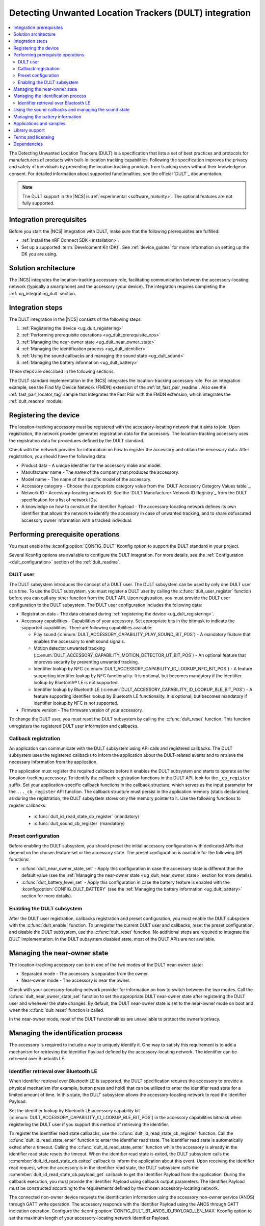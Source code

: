 .. _ug_dult:

Detecting Unwanted Location Trackers (DULT) integration
#######################################################

.. contents::
   :local:
   :depth: 2

The Detecting Unwanted Location Trackers (DULT) is a specification that lists a set of best practices and protocols for manufacturers of products with built-in location tracking capabilities.
Following the specification improves the privacy and safety of individuals by preventing the location tracking products from tracking users without their knowledge or consent.
For detailed information about supported functionalities, see the official `DULT`_ documentation.

.. note::
   The DULT support in the |NCS| is :ref:`experimental <software_maturity>`.
   The optional features are not fully supported.

Integration prerequisites
*************************

Before you start the |NCS| integration with DULT, make sure that the following prerequisites are fulfilled:

* :ref:`Install the nRF Connect SDK <installation>`.
* Set up a supported :term:`Development Kit (DK)`.
  See :ref:`device_guides` for more information on setting up the DK you are using.

Solution architecture
*********************

The |NCS| integrates the location-tracking accessory role, facilitating communication between the accessory-locating network (typically a smartphone) and the accessory (your device).
The integration requires completing the :ref:`ug_integrating_dult` section.

.. _ug_integrating_dult:

Integration steps
*****************

The DULT integration in the |NCS| consists of the following steps:

1. :ref:`Registering the device <ug_dult_registering>`
#. :ref:`Performing prerequisite operations <ug_dult_prerequisite_ops>`
#. :ref:`Managing the near-owner state <ug_dult_near_owner_state>`
#. :ref:`Managing the identification process <ug_dult_identifier>`
#. :ref:`Using the sound callbacks and managing the sound state <ug_dult_sound>`
#. :ref:`Managing the battery information <ug_dult_battery>`

These steps are described in the following sections.

The DULT standard implementation in the |NCS| integrates the location-tracking accessory role.
For an integration example, see the Find My Device Network (FMDN) extension of the :ref:`bt_fast_pair_readme`.
Also see the :ref:`fast_pair_locator_tag` sample that integrates the Fast Pair with the FMDN extension, which integrates the :ref:`dult_readme` module.

.. rst-class:: numbered-step

.. _ug_dult_registering:

Registering the device
***********************

The location-tracking accessory must be registered with the accessory-locating network that it aims to join.
Upon registration, the network provider generates registration data for the accessory.
The location-tracking accessory uses the registration data for procedures defined by the DULT standard.

Check with the network provider for information on how to register the accessory and obtain the necessary data.
After registration, you should have the following data:

* Product data - A unique identifier for the accessory make and model.
* Manufacturer name - The name of the company that produces the accessory.
* Model name - The name of the specific model of the accessory.
* Accessory category - Choose the appropriate category value from the `DULT Accessory Category Values table`_.
* Network ID - Accessory-locating network ID.
  See the `DULT Manufacturer Network ID Registry`_ from the DULT specification for a list of network IDs.
* A knowledge on how to construct the Identifier Payload - The accessory-locating network defines its own identifier that allows the network to identify the accessory in case of unwanted tracking, and to share obfuscated accessory owner information with a tracked individual.

.. rst-class:: numbered-step

.. _ug_dult_prerequisite_ops:

Performing prerequisite operations
**********************************

You must enable the :kconfig:option:`CONFIG_DULT` Kconfig option to support the DULT standard in your project.

Several Kconfig options are available to configure the DULT integration.
For more details, see the :ref:`Configuration <dult_configuration>` section of the :ref:`dult_readme`.

DULT user
=========

The DULT subsystem introduces the concept of a DULT user.
The DULT subsystem can be used by only one DULT user at a time.
To use the DULT subsystem, you must register a DULT user by calling the :c:func:`dult_user_register` function before you can call any other function from the DULT API.
Upon registration, you must provide the DULT user configuration to the DULT subsystem.
The DULT user configuration includes the following data:

* Registration data - The data obtained during :ref:`registering the device <ug_dult_registering>`.
* Accessory capabilities - Capabilities of your accessory.
  Set appropriate bits in the bitmask to indicate the supported capabilities.
  There are following capabilities available:

  * Play sound (:c:enum:`DULT_ACCESSORY_CAPABILITY_PLAY_SOUND_BIT_POS`) - A mandatory feature that enables the accessory to emit sound signals.
  * Motion detector unwanted tracking (:c:enum:`DULT_ACCESSORY_CAPABILITY_MOTION_DETECTOR_UT_BIT_POS`) - An optional feature that improves security by preventing unwanted tracking.
  * Identifier lookup by NFC (:c:enum:`DULT_ACCESSORY_CAPABILITY_ID_LOOKUP_NFC_BIT_POS`) - A feature supporting identifier lookup by NFC functionality.
    It is optional, but becomes mandatory if the identifier lookup by Bluetooth® LE is not supported.
  * Identifier lookup by Bluetooth LE (:c:enum:`DULT_ACCESSORY_CAPABILITY_ID_LOOKUP_BLE_BIT_POS`) - A feature supporting identifier lookup by Bluetooth LE functionality.
    It is optional, but becomes mandatory if identifier lookup by NFC is not supported.

* Firmware version - The firmware version of your accessory.

To change the DULT user, you must reset the DULT subsystem by calling the :c:func:`dult_reset` function.
This function unregisters the registered DULT user information and callbacks.

Callback registration
=====================

An application can communicate with the DULT subsystem using API calls and registered callbacks.
The DULT subsystem uses the registered callbacks to inform the application about the DULT-related events and to retrieve the necessary information from the application.

The application must register the required callbacks before it enables the DULT subsystem and starts to operate as the location-tracking accessory.
To identify the callback registration functions in the DULT API, look for the ``_cb_register`` suffix.
Set your application-specific callback functions in the callback structure, which serves as the input parameter for the ``..._cb_register`` API function.
The callback structure must persist in the application memory (static declaration), as during the registration, the DULT subsystem stores only the memory pointer to it.
Use the following functions to register callbacks:

  * :c:func:`dult_id_read_state_cb_register` (mandatory)
  * :c:func:`dult_sound_cb_register` (mandatory)

Preset configuration
====================

Before enabling the DULT subsystem, you should preset the initial accessory configuration with dedicated APIs that depend on the chosen feature set or the accessory state.
The preset configuration is available for the following API functions:

* :c:func:`dult_near_owner_state_set` - Apply this configuration in case the accessory state is different than the default value (see the :ref:`Managing the near-owner state <ug_dult_near_owner_state>` section for more details).
* :c:func:`dult_battery_level_set` - Apply this configuration in case the battery feature is enabled with the :kconfig:option:`CONFIG_DULT_BATTERY` (see the :ref:`Managing the battery information <ug_dult_battery>` section for more details).

Enabling the DULT subsystem
===========================

After the DULT user registration, callbacks registration and preset configuration, you must enable the DULT subsystem with the :c:func:`dult_enable` function.
To unregister the current DULT user and callbacks, reset the preset configuration, and disable the DULT subsystem, use the :c:func:`dult_reset` function.
No additional steps are required to integrate the DULT implementation.
In the DULT subsystem disabled state, most of the DULT APIs are not available.

.. rst-class:: numbered-step

.. _ug_dult_near_owner_state:

Managing the near-owner state
*****************************

The location-tracking accessory can be in one of the two modes of the DULT near-owner state:

* Separated mode - The accessory is separated from the owner.
* Near-owner mode - The accessory is near the owner.

Check with your accessory-locating network provider for information on how to switch between the two modes.
Call the :c:func:`dult_near_owner_state_set` function to set the appropriate DULT near-owner state after registering the DULT user and whenever the state changes.
By default, the DULT near-owner state is set to the near-owner mode on boot and when the :c:func:`dult_reset` function is called.

In the near-owner mode, most of the DULT functionalities are unavailable to protect the owner's privacy.

.. rst-class:: numbered-step

.. _ug_dult_identifier:

Managing the identification process
***********************************

The accessory is required to include a way to uniquely identify it.
One way to satisfy this requirement is to add a mechanism for retrieving the Identifier Payload defined by the accessory-locating network.
The identifier can be retrieved over Bluetooth LE.

Identifier retrieval over Bluetooth LE
======================================

When identifier retrieval over Bluetooth LE is supported, the DULT specification requires the accessory to provide a physical mechanism (for example, button press and hold) that can be utilized to enter the identifier read state for a limited amount of time.
In this state, the DULT subsystem allows the accessory-locating network to read the Identifier Payload.

Set the identifier lookup by Bluetooth LE accessory capability bit (:c:enum:`DULT_ACCESSORY_CAPABILITY_ID_LOOKUP_BLE_BIT_POS`) in the accessory capabilities bitmask when registering the DULT user if you support this method of retrieving the identifier.

To register the identifier read state callbacks, use the :c:func:`dult_id_read_state_cb_register` function.
Call the :c:func:`dult_id_read_state_enter` function to enter the identifier read state.
The identifier read state is automatically exited after a timeout.
Calling the :c:func:`dult_id_read_state_enter` function while the accessory is already in the identifier read state resets the timeout.
When the identifier read state is exited, the DULT subsystem calls the :c:member:`dult_id_read_state_cb.exited` callback to inform the application about this event.
Upon receiving the identifier read request, when the accessory is in the identifier read state, the DULT subsystem calls the :c:member:`dult_id_read_state_cb.payload_get` callback to get the Identifier Payload from the application.
During the callback execution, you must provide the Identifier Payload using callback output parameters.
The Identifier Payload must be constructed according to the requirements defined by the chosen accessory-locating network.

The connected non-owner device requests the identification information using the accessory non-owner service (ANOS) through GATT write operation.
The accessory responds with the Identifier Payload using the ANOS through GATT indication operation.
Configure the :kconfig:option:`CONFIG_DULT_BT_ANOS_ID_PAYLOAD_LEN_MAX` Kconfig option to set the maximum length of your accessory-locating network Identifier Payload.

.. rst-class:: numbered-step

.. _ug_dult_sound:

Using the sound callbacks and managing the sound state
******************************************************

The DULT specification requires the accessory to support the play sound functionality.
For details about the sound maker, see the `DULT Sound maker`_ section of the DULT documentation.

To integrate the play sound functionality, set the play sound accessory capability bit (:c:enum:`DULT_ACCESSORY_CAPABILITY_PLAY_SOUND_BIT_POS`) in the accessory capabilities bitmask.
You must do this when registering the DULT user to indicate support for this functionality.

There are following sound sources available:

* Bluetooth GATT (:c:enum:`DULT_SOUND_SRC_BT_GATT`) - Sound source type originating from the Bluetooth ANOS.
  The non-owner device can trigger the sound callbacks by sending the relevant request message over the DULT GATT service.
* External (:c:enum:`DULT_SOUND_SRC_EXTERNAL`) - Sound source type originating from the location unknown to the DULT module.
  The accessory-locating network often provides a native mechanism for playing sounds.
  The :c:enum:`DULT_SOUND_SRC_EXTERNAL` sound source is used to notify the DULT module that externally defined sound action is in progress.

To register the sound callbacks, use the :c:func:`dult_sound_cb_register` function.
All sound callbacks defined in the :c:struct:`dult_sound_cb` structure are mandatory to register:

* The sound start request is indicated by the :c:member:`dult_sound_cb.sound_start` callback.
  The minimum duration for the DULT sound action is defined by the :c:macro:`DULT_SOUND_DURATION_MIN_MS`.
  The upper layer determines the sound duration, and the duration must be greater than the value set in the :c:macro:`DULT_SOUND_DURATION_MIN_MS` macro.
* The sound stop request is indicated by the :c:member:`dult_sound_cb.sound_stop` callback.

All callbacks pass the sound source as a first parameter and only report the internal sound sources.
Currently, callbacks always use the :c:enum:`DULT_SOUND_SRC_BT_GATT` (internal) sound source.
The :c:enum:`DULT_SOUND_SRC_EXTERNAL` never appears as the callback parameter as the external sound source cannot originate from the DULT module.
You must treat all callbacks from the :c:struct:`dult_sound_cb` structure as requests.
The internal sound state of the DULT subsystem is not automatically changed on any callback event.
The state is only changed when you acknowledge such a request in your application using the :c:func:`dult_sound_state_update` function.
The application is the ultimate owner of the sound state and only notifies the DULT subsystem about each change.
The :c:func:`dult_sound_state_update` function should be called by the application on each sound state change as defined by the :c:struct:`dult_sound_state_param` structure.
All fields defined in this structure compose the sound state.
You must configure the following fields in the :c:struct:`dult_sound_state_param` structure that is passed to the :c:func:`dult_sound_state_update` function:

* Sound state active flag - Determines whether the sound is currently playing.
* Source of the new sound state - The sound source that triggered the sound state change.

The :c:func:`dult_sound_state_update` function can be used to change the sound state asynchronously, as it is often impossible to execute sound playing action on the speaker device in the context of the requesting callbacks.
Asynchronous support is also necessary to report sound state changes that are triggered by an external source unknown to the DULT subsystem.

.. rst-class:: numbered-step

.. _ug_dult_battery:

Managing the battery information
********************************

DULT battery information is an optional feature of the DULT GATT service.
You can enable the :kconfig:option:`CONFIG_DULT_BATTERY` Kconfig option to support the DULT battery information in your project.
Select the battery type that your device uses (see the :kconfig:option:`CONFIG_DULT_BATTERY_TYPE` choice configuration).
You can also configure the :kconfig:option:`CONFIG_DULT_BATTERY_LEVEL_CRITICAL_THR`, :kconfig:option:`CONFIG_DULT_BATTERY_LEVEL_LOW_THR`, and :kconfig:option:`CONFIG_DULT_BATTERY_LEVEL_MEDIUM_THR` Kconfig options to specify the mapping between a battery level expressed as a percentage value and battery levels defined in the `DULT`_ specification.
The battery level expressed as a percentage value is mapped to one of four battery levels defined in the DULT specification:

* Full battery level - The battery level is higher than the :kconfig:option:`CONFIG_DULT_BATTERY_LEVEL_MEDIUM_THR` Kconfig option threshold and less than or equal to 100%.
* Medium battery level - The battery level is higher than the :kconfig:option:`CONFIG_DULT_BATTERY_LEVEL_LOW_THR` Kconfig option threshold and less than or equal to the :kconfig:option:`CONFIG_DULT_BATTERY_LEVEL_MEDIUM_THR` Kconfig option threshold.
* Low battery level - The battery level is higher than the :kconfig:option:`CONFIG_DULT_BATTERY_LEVEL_CRITICAL_THR` Kconfig option threshold and less than or equal to the :kconfig:option:`CONFIG_DULT_BATTERY_LEVEL_LOW_THR` Kconfig option threshold.
* Critically low battery level - The battery level is higher than or equal to 0% and less than or equal to the :kconfig:option:`CONFIG_DULT_BATTERY_LEVEL_CRITICAL_THR` Kconfig option threshold.

When the battery information is enabled, you must call the :c:func:`dult_battery_level_set` function after registering the DULT user and before enabling DULT.
This function sets the current battery level.
To keep the battery level information accurate, you should set the battery level to the new value with the help of this function as soon as the device battery level changes.
If the :kconfig:option:`CONFIG_DULT_BATTERY` Kconfig option is disabled, the :c:func:`dult_battery_level_set` function must not be used.

Applications and samples
************************

The following sample use the DULT integration in the |NCS|:

* :ref:`fast_pair_locator_tag` sample (uses the FMDN extension of the :ref:`bt_fast_pair_readme` that integrates the DULT specification)

Library support
***************

The following |NCS| library support the DULT integration:

* :ref:`dult_readme` library implements the DULT specification and provides the APIs required for :ref:`ug_dult` with the |NCS|.

Terms and licensing
*******************

The use of DULT may be subject to terms and licensing.
Refer to the official `DULT`_ documentation for development-related licensing information.

Dependencies
************

The following are the required dependencies for the DULT integration:

* :ref:`zephyr:bluetooth`
